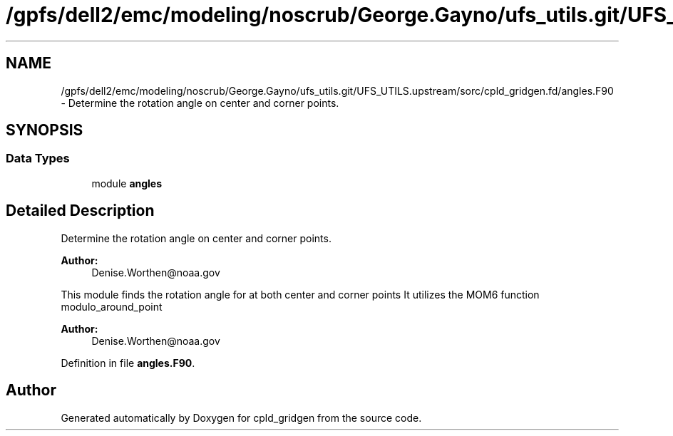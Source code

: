.TH "/gpfs/dell2/emc/modeling/noscrub/George.Gayno/ufs_utils.git/UFS_UTILS.upstream/sorc/cpld_gridgen.fd/angles.F90" 3 "Wed Jun 1 2022" "Version 1.7.0" "cpld_gridgen" \" -*- nroff -*-
.ad l
.nh
.SH NAME
/gpfs/dell2/emc/modeling/noscrub/George.Gayno/ufs_utils.git/UFS_UTILS.upstream/sorc/cpld_gridgen.fd/angles.F90 \- 
Determine the rotation angle on center and corner points\&.  

.SH SYNOPSIS
.br
.PP
.SS "Data Types"

.in +1c
.ti -1c
.RI "module \fBangles\fP"
.br
.in -1c
.SH "Detailed Description"
.PP 
Determine the rotation angle on center and corner points\&. 


.PP
\fBAuthor:\fP
.RS 4
Denise.Worthen@noaa.gov
.RE
.PP
This module finds the rotation angle for at both center and corner points It utilizes the MOM6 function modulo_around_point 
.PP
\fBAuthor:\fP
.RS 4
Denise.Worthen@noaa.gov 
.RE
.PP

.PP
Definition in file \fBangles\&.F90\fP\&.
.SH "Author"
.PP 
Generated automatically by Doxygen for cpld_gridgen from the source code\&.
